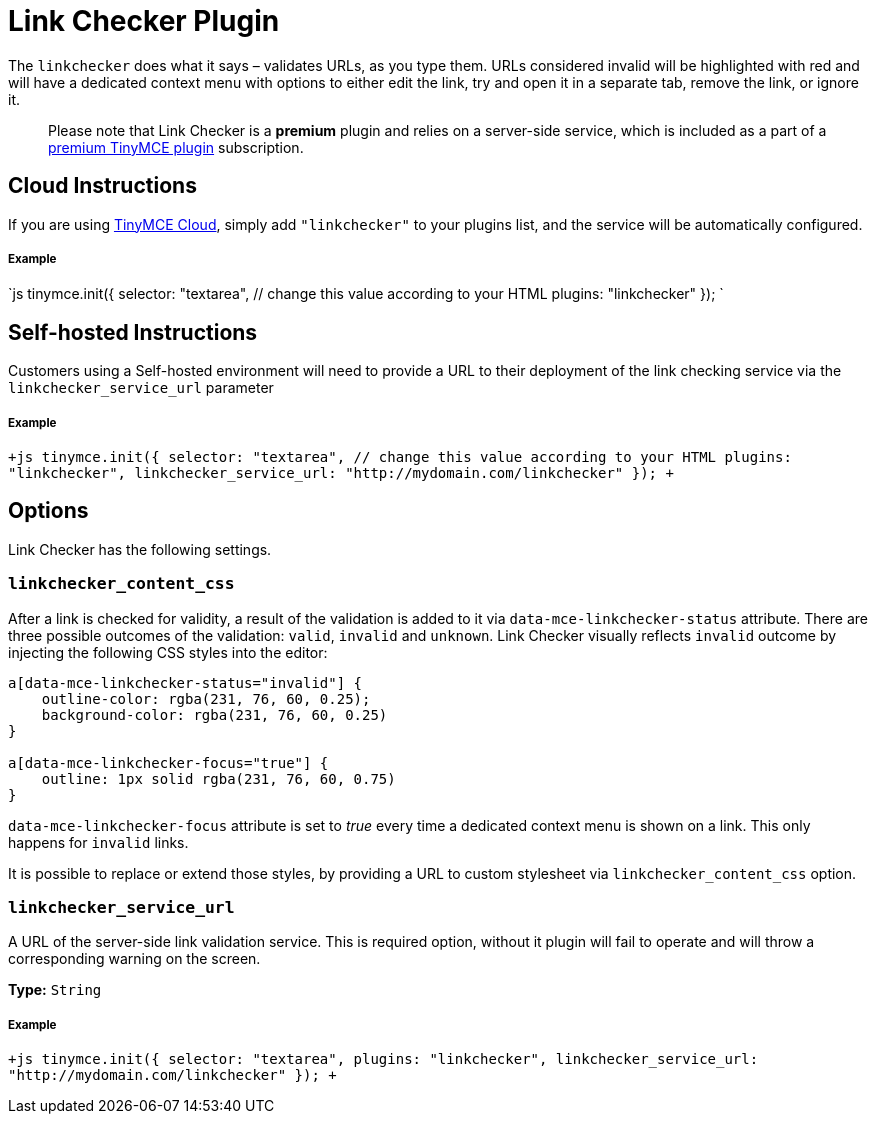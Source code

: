 = Link Checker Plugin
:description: Validate links, as you type.
:keywords: url urls link linkchecker_service_url linkchecker_content_css
:title_nav: Link Checker

The `linkchecker` does what it says &ndash; validates URLs, as you type them. URLs considered invalid will be highlighted with red and will have a dedicated context menu with options to either edit the link, try and open it in a separate tab, remove the link, or ignore it.

____
Please note that Link Checker is a *premium* plugin and relies on a server-side service, which is included as a part of a https://www.tinymce.com/pricing/[premium TinyMCE plugin] subscription.
____

== Cloud Instructions

If you are using link:{baseurl}/cloud-deployment-guide/editor-and-features/[TinyMCE Cloud], simply add `"linkchecker"` to your plugins list, and the service will be automatically configured.

[discrete]
===== Example

`js
tinymce.init({
  selector: "textarea",  // change this value according to your HTML
  plugins: "linkchecker"
});
`

== Self-hosted Instructions

Customers using a Self-hosted environment will need to provide a URL to their deployment of the link checking service via the `linkchecker_service_url` parameter

[discrete]
===== Example

`+js
tinymce.init({
  selector: "textarea",  // change this value according to your HTML
  plugins: "linkchecker",
  linkchecker_service_url: "http://mydomain.com/linkchecker"
});
+`

== Options

Link Checker has the following settings.

=== `linkchecker_content_css`

After a link is checked for validity, a result of the validation is added to it via `data-mce-linkchecker-status` attribute. There are three possible outcomes of the validation: `valid`, `invalid` and `unknown`. Link Checker visually reflects `invalid` outcome by injecting the following CSS styles into the editor:

```css
a[data-mce-linkchecker-status="invalid"] {
    outline-color: rgba(231, 76, 60, 0.25);
    background-color: rgba(231, 76, 60, 0.25)
}

a[data-mce-linkchecker-focus="true"] {
    outline: 1px solid rgba(231, 76, 60, 0.75)
}
```

`data-mce-linkchecker-focus` attribute is set to _true_ every time a dedicated context menu is shown on a link. This only happens for `invalid` links.

It is possible to replace or extend those styles, by providing a URL to custom stylesheet via `linkchecker_content_css` option.

=== `linkchecker_service_url`

A URL of the server-side link validation service. This is required option, without it plugin will fail to operate and will throw a corresponding warning on the screen.

*Type:* `String`

[discrete]
===== Example

`+js
tinymce.init({
    selector: "textarea",
    plugins: "linkchecker",
    linkchecker_service_url: "http://mydomain.com/linkchecker"
});
+`
